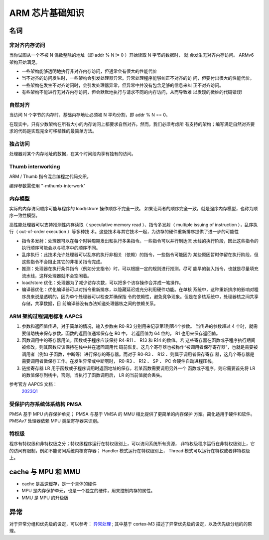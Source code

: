 ================================================================================
ARM 芯片基础知识
================================================================================


名词
================================================================================

非对齐内存访问
++++++++++++++

当你试图从一个不被 N 偶数整除的地址（即 addr % N != 0 ）开始读取 N 字节的数据时，
就 会发生无对齐内存访问。 ARMv6 架构开始满足。

* 一些架构能够透明地执行非对齐内存访问，但通常会有很大的性能代价
* 当不对齐的访问发生时，一些架构会引发处理器异常。异常处理程序能够纠正不对齐的访
  问，但要付出很大的性能代价。
* 一些架构在发生不对齐访问时，会引发处理器异常，但异常中并没有包含足够的信息来纠
  正不对齐访问。
* 有些架构不能进行无对齐内存访问，但会默默地执行与请求不同的内存访问，从而导致难
  以发现的微妙的代码错误!

自然对齐
++++++++

当访问 N 个字节的内存时，基础内存地址必须被 N 平均分割，即 addr % N == 0。

在现实中，只有少数架构在所有大小的内存访问上都要求自然对齐。然而，我们必须考虑所
有支持的架构；编写满足自然对齐要求的代码是实现完全可移植性的最简单方法。


独占访问
++++++++

处理器对某个内存地址的数据，在某个时间段内享有独有的访问。


Thumb interworking
++++++++++++++++++

ARM / Thumb 指令混合编程之代码交织。

编译参数需使用 "-mthumb-interwork"


内存模型
++++++++

实际的内存访问顺序可能与程序的 load/strore 操作顺序不完全一致。
如果让两者的顺序完全一致，就是强序内存模型，也称为顺序一致性模型。

高性能处理器可以支持推测性内存读取（ speculative memory read ）、指令多发射（ 
multiple issuing of instruction ），乱序执行（ out-of-order execution ）等多种技
术。这些技术与其它技术一起，为访存的硬件重新排序提供了进一步的可能性

* 指令多发射：处理器可以在每个时钟周期发出和执行多条指令。一些指令可以并行到达流
  水线的执行阶段，因此这些指令的执行顺序可能会以与程序中的顺序不同。
* 乱序执行：此技术允许处理器可以乱序的执行非相关（依赖）的指令，一些指令可能因为
  某些原因暂时停留在执行阶段，但这些指令不会阻止其它的非相关指令完成。
* 推测：处理器在执行条件指令（例如分支指令）时，可以根据一定的规则进行推测，尽可
  能早的装入指令，也就是尽量填充流水线，这样处理器就不会空闲着。
* load/store 优化：处理器为了减少访存次数，可以把多个访存操作合并成一笔操作。
* 编译器优化：优化编译器可以对指令重新排序，以隐藏延迟或充分利用硬件功能。在单核
  系统中，这种重新排序的影响对程序员来说是透明的，因为单个处理器可以检查并确保指
  令的依赖性，避免竞争现象。但是在多核系统中，处理器核之间共享存储，共享数据，目
  前编译器没有办法知道处理器核之间的依赖关系。


ARM 架构过程调用标准 AAPCS
++++++++++++++++++++++++++

#. 参数和返回值传递，对于简单的情况，输入参数由 R0-R3 分别用来记录第1到第4个参数。
   当传递的参数超过 4 个时，就需要借助栈来保存参数。函数的返回值通常保存在 R0 中，
   若返回值为 64 位的， R1 也用来保存返回值。

#. 函数调用中的寄存器用法。函数或子程序应该保持 R4-R11 、 R13 和 R14 的数值。若
   这些寄存器在函数或子程序执行期间被修改，则其函数应该保持在栈中并在返回调用代
   码前恢复。这几个寄存器也被称作“被调用者保存寄存器”，也就是需要被调用者（例如
   子函数，中断等）进行保存的寄存器。而对于 R0-R3 、 R12 、则属于调用者保存寄存
   器，这几个寄存器是需要调用者做保存工作。在发生异常或中断啊时， R0-R3 、 R12 、
   SP 、 PC 会硬件自动进程压栈。

#. 链接寄存器 LR 用于函数或子程序调用时返回地址的保存，若某函数需要调用另外一个
   函数或子程序，则它需要首先将 LR 的数值保存到栈中，否则，当执行了函数调用后， 
   LR 的当前值就会丢失。

参考官方 AAPCS 文档： 
    `2023Q1 <https://github.com/ARM-software/abi-aa/blob/2023Q1/aapcs32/aapcs32.rst>`_


受保护内存系统体系结构 PMSA
+++++++++++++++++++++++++++

PMSA 基于 MPU 内存保护单元； PMSA 与基于 VMSA 的 MMU 相比提供了更简单的内存保护
方案。简化适用于硬件和软件。PMSAv7 处理器依赖 MPU 类型寄存器来识别。


特权级
++++++

程序有特权级和非特权级之分；特权级程序运行在特权级别上，可以访问系统所有资源，
非特权级程序运行在非特权级别上，它的访问有限制，例如不能访问系统内核寄存器； 
Handler 模式运行在特权级别上， Thread 模式可以运行在特权或者非特权级上。


cache 与 MPU 和 MMU
================================================================================

* cache 是高速缓存，是一个具体的硬件
* MPU 是内存保护单元，也是一个独立的硬件，用来控制内存的属性。
* MMU 是 MPU 的升级版
  


异常
================================================================================

对于异常分组和优先级的设定，可以参考： 
`异常处理 <https://blog.csdn.net/tilblackout/article/details/128182195>`_ ;
其中基于 cortex-M3 描述了异常优先级的设定，以及优先级分组的的原理。









